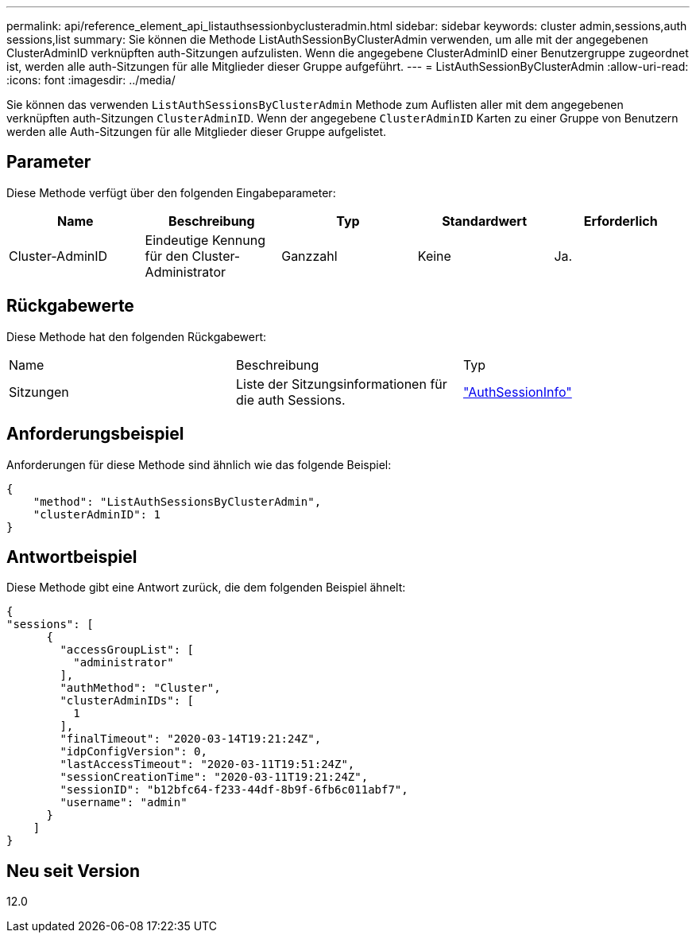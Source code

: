 ---
permalink: api/reference_element_api_listauthsessionbyclusteradmin.html 
sidebar: sidebar 
keywords: cluster admin,sessions,auth sessions,list 
summary: Sie können die Methode ListAuthSessionByClusterAdmin verwenden, um alle mit der angegebenen ClusterAdminID verknüpften auth-Sitzungen aufzulisten. Wenn die angegebene ClusterAdminID einer Benutzergruppe zugeordnet ist, werden alle auth-Sitzungen für alle Mitglieder dieser Gruppe aufgeführt. 
---
= ListAuthSessionByClusterAdmin
:allow-uri-read: 
:icons: font
:imagesdir: ../media/


[role="lead"]
Sie können das verwenden `ListAuthSessionsByClusterAdmin` Methode zum Auflisten aller mit dem angegebenen verknüpften auth-Sitzungen `ClusterAdminID`. Wenn der angegebene `ClusterAdminID` Karten zu einer Gruppe von Benutzern werden alle Auth-Sitzungen für alle Mitglieder dieser Gruppe aufgelistet.



== Parameter

Diese Methode verfügt über den folgenden Eingabeparameter:

|===
| Name | Beschreibung | Typ | Standardwert | Erforderlich 


 a| 
Cluster-AdminID
 a| 
Eindeutige Kennung für den Cluster-Administrator
 a| 
Ganzzahl
 a| 
Keine
 a| 
Ja.

|===


== Rückgabewerte

Diese Methode hat den folgenden Rückgabewert:

|===


| Name | Beschreibung | Typ 


 a| 
Sitzungen
 a| 
Liste der Sitzungsinformationen für die auth Sessions.
 a| 
link:reference_element_api_authsessioninfo.html["AuthSessionInfo"]

|===


== Anforderungsbeispiel

Anforderungen für diese Methode sind ähnlich wie das folgende Beispiel:

[listing]
----
{
    "method": "ListAuthSessionsByClusterAdmin",
    "clusterAdminID": 1
}
----


== Antwortbeispiel

Diese Methode gibt eine Antwort zurück, die dem folgenden Beispiel ähnelt:

[listing]
----
{
"sessions": [
      {
        "accessGroupList": [
          "administrator"
        ],
        "authMethod": "Cluster",
        "clusterAdminIDs": [
          1
        ],
        "finalTimeout": "2020-03-14T19:21:24Z",
        "idpConfigVersion": 0,
        "lastAccessTimeout": "2020-03-11T19:51:24Z",
        "sessionCreationTime": "2020-03-11T19:21:24Z",
        "sessionID": "b12bfc64-f233-44df-8b9f-6fb6c011abf7",
        "username": "admin"
      }
    ]
}
----


== Neu seit Version

12.0
